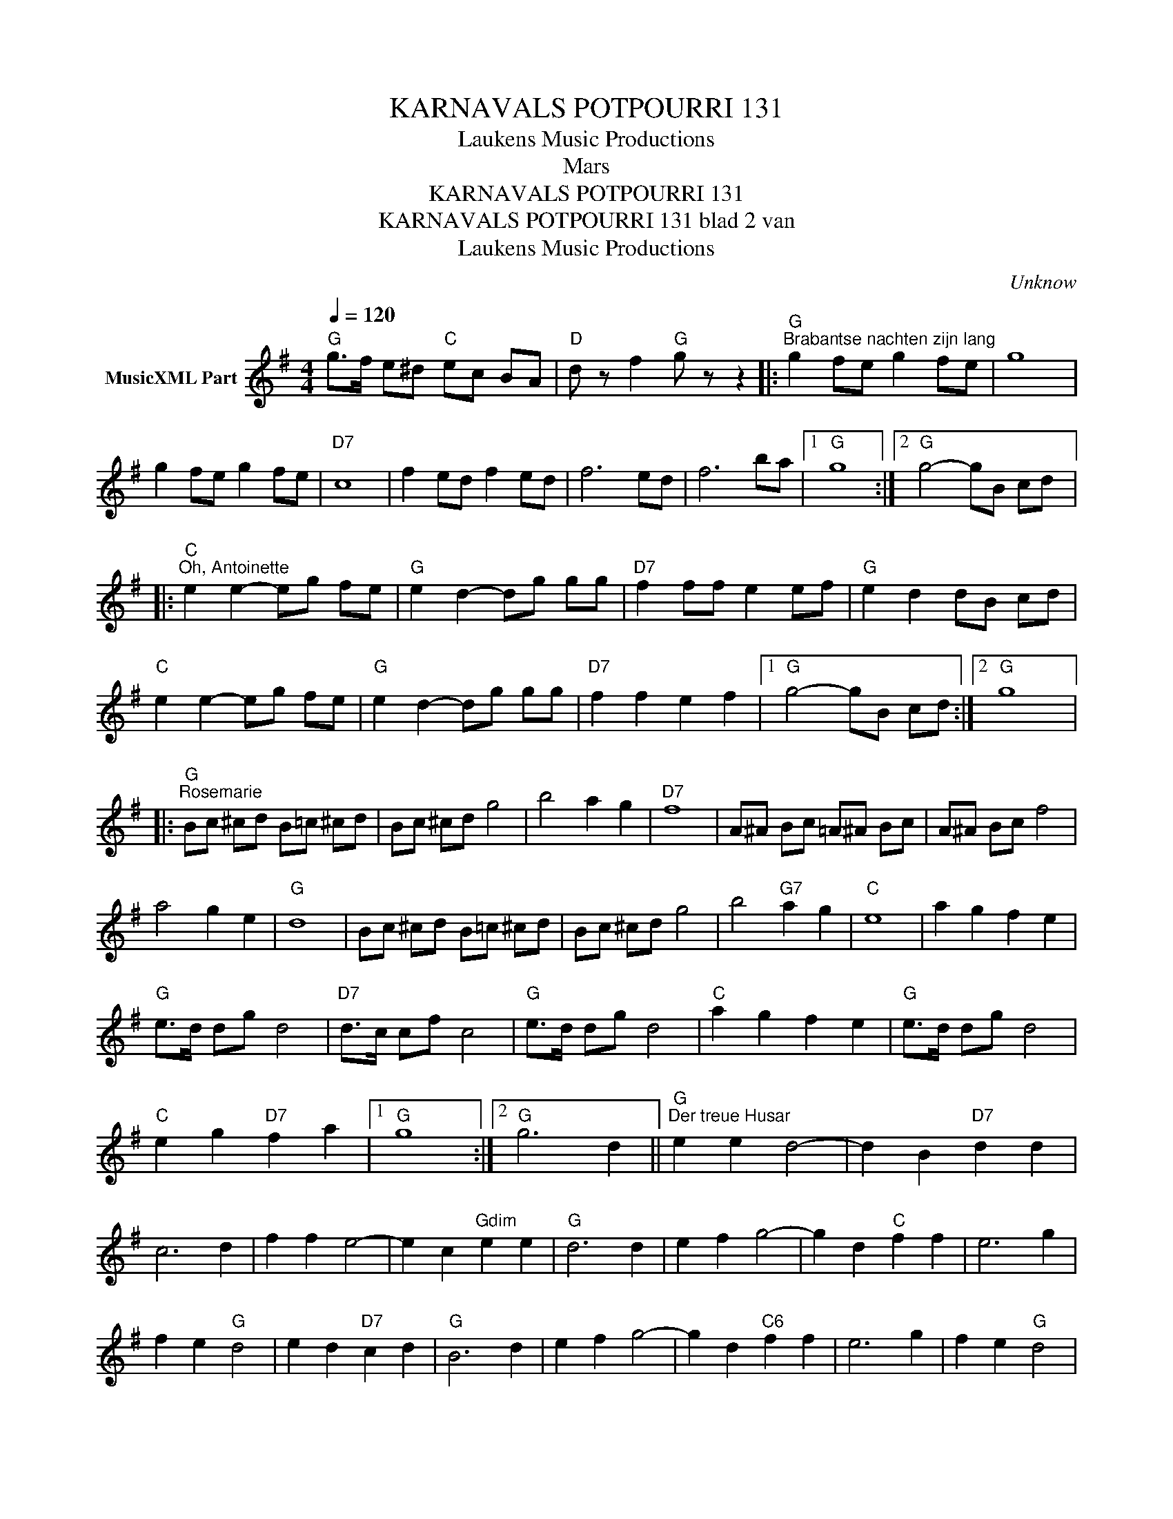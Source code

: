 X:1
T:KARNAVALS POTPOURRI 131
T: Laukens Music Productions  
T:Mars
T:KARNAVALS POTPOURRI 131
T:KARNAVALS POTPOURRI 131 blad 2 van 
T: Laukens Music Productions  
C:Unknow
Z:All Rights Reserved
L:1/8
Q:1/4=120
M:4/4
K:G
V:1 treble nm="MusicXML Part"
%%MIDI program 0
%%MIDI control 7 102
%%MIDI control 10 64
V:1
"G" g>f e^d"C" ec BA |"D" d z f2"G" g z z2 |:"G""^Brabantse nachten zijn lang" g2 fe g2 fe | g8 | %4
 g2 fe g2 fe |"D7" c8 | f2 ed f2 ed | f6 ed | f6 ba |1"G" g8 :|2"G" g4- gB cd |: %11
"C""^Oh, Antoinette" e2 e2- eg fe |"G" e2 d2- dg gg |"D7" f2 ff e2 ef |"G" e2 d2 dB cd | %15
"C" e2 e2- eg fe |"G" e2 d2- dg gg |"D7" f2 f2 e2 f2 |1"G" g4- gB cd :|2"G" g8 |: %20
"G""^Rosemarie" Bc ^cd B=c ^cd | Bc ^cd g4 | b4 a2 g2 |"D7" f8 | A^A Bc =A^A Bc | A^A Bc f4 | %26
 a4 g2 e2 |"G" d8 | Bc ^cd B=c ^cd | Bc ^cd g4 | b4"G7" a2 g2 |"C" e8 | a2 g2 f2 e2 | %33
"G" e>d dg d4 |"D7" d>c cf c4 |"G" e>d dg d4 |"C" a2 g2 f2 e2 |"G" e>d dg d4 | %38
"C" e2 g2"D7" f2 a2 |1"G" g8 :|2"G" g6 d2 ||"G""^Der treue Husar" e2 e2 d4- | d2 B2"D7" d2 d2 | %43
 c6 d2 | f2 f2 e4- | e2 c2"Gdim" e2 e2 |"G" d6 d2 | e2 f2 g4- | g2 d2"C" f2 f2 | e6 g2 | %50
 f2 e2"G" d4 | e2 d2"D7" c2 d2 |"G" B6 d2 | e2 f2 g4- | g2 d2"C6" f2 f2 | e6 g2 | f2 e2"G" d4 | %57
 e2 d2"D7" c2 f2 |"G" g4- gB c^c |:"G""^Ik ben zo blij" d6 g2 |"C" e6"A7" ag |"D7" ff ff ff e_e | %62
"G" d4- dB c^c | d6 g2 |"C" e6"A7" ag |"D7" ff ff fd ef |1"G" g4- gB c^c :|2"G" g6 z2 |] %68


